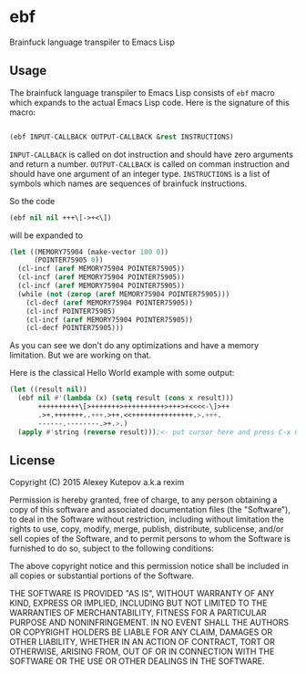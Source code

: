 * ebf

Brainfuck language transpiler to Emacs Lisp

** Usage

The brainfuck language transpiler to Emacs Lisp consists of ~ebf~
macro which expands to the actual Emacs Lisp code. Here is the
signature of this macro:

#+BEGIN_SRC emacs-lisp

(ebf INPUT-CALLBACK OUTPUT-CALLBACK &rest INSTRUCTIONS)

#+END_SRC

~INPUT-CALLBACK~ is called on dot instruction and should have zero
arguments and return a number. ~OUTPUT-CALLBACK~ is called on comman
instruction and should have one argument of an integer
type. ~INSTRUCTIONS~ is a list of symbols which names are sequences of
brainfuck instructions.

So the code

#+BEGIN_SRC emacs-lisp
(ebf nil nil +++\[->+<\])
#+END_SRC

will be expanded to

#+BEGIN_SRC emacs-lisp
(let ((MEMORY75904 (make-vector 100 0))
      (POINTER75905 0))
  (cl-incf (aref MEMORY75904 POINTER75905))
  (cl-incf (aref MEMORY75904 POINTER75905))
  (cl-incf (aref MEMORY75904 POINTER75905))
  (while (not (zerop (aref MEMORY75904 POINTER75905)))
    (cl-decf (aref MEMORY75904 POINTER75905))
    (cl-incf POINTER75905)
    (cl-incf (aref MEMORY75904 POINTER75905))
    (cl-decf POINTER75905)))
#+END_SRC

As you can see we don't do any optimizations and have a memory
limitation. But we are working on that.

Here is the classical Hello World example with some output:

#+BEGIN_SRC emacs-lisp
(let ((result nil))
  (ebf nil #'(lambda (x) (setq result (cons x result)))
       ++++++++++\[>+++++++>++++++++++>+++>+<<<<-\]>++
       .>+.+++++++..+++.>++.<<+++++++++++++++.>.+++.
       ------.--------.>+.>.)
  (apply #'string (reverse result)));<- put cursor here and press C-x C-e
#+END_SRC

** License

Copyright (C) 2015 Alexey Kutepov a.k.a rexim

Permission is hereby granted, free of charge, to any person obtaining
a copy of this software and associated documentation files (the
"Software"), to deal in the Software without restriction, including
without limitation the rights to use, copy, modify, merge, publish,
distribute, sublicense, and/or sell copies of the Software, and to
permit persons to whom the Software is furnished to do so, subject to
the following conditions:

The above copyright notice and this permission notice shall be
included in all copies or substantial portions of the Software.

THE SOFTWARE IS PROVIDED "AS IS", WITHOUT WARRANTY OF ANY KIND,
EXPRESS OR IMPLIED, INCLUDING BUT NOT LIMITED TO THE WARRANTIES OF
MERCHANTABILITY, FITNESS FOR A PARTICULAR PURPOSE AND
NONINFRINGEMENT. IN NO EVENT SHALL THE AUTHORS OR COPYRIGHT HOLDERS BE
LIABLE FOR ANY CLAIM, DAMAGES OR OTHER LIABILITY, WHETHER IN AN ACTION
OF CONTRACT, TORT OR OTHERWISE, ARISING FROM, OUT OF OR IN CONNECTION
WITH THE SOFTWARE OR THE USE OR OTHER DEALINGS IN THE SOFTWARE.
